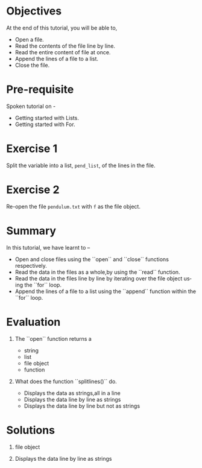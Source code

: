 #+LaTeX_CLASS: beamer
#+LaTeX_CLASS_OPTIONS: [presentation]
#+BEAMER_FRAME_LEVEL: 1

#+BEAMER_HEADER_EXTRA: \usetheme{Warsaw}\usecolortheme{default}\useoutertheme{infolines}\setbeamercovered{transparent}
#+COLUMNS: %45ITEM %10BEAMER_env(Env) %10BEAMER_envargs(Env Args) %4BEAMER_col(Col) %8BEAMER_extra(Extra)
#+PROPERTY: BEAMER_col_ALL 0.1 0.2 0.3 0.4 0.5 0.6 0.7 0.8 0.9 1.0 :ETC

#+LaTeX_CLASS: beamer
#+LaTeX_CLASS_OPTIONS: [presentation]

#+LaTeX_HEADER: \usepackage[english]{babel} \usepackage{ae,aecompl}
#+LaTeX_HEADER: \usepackage{mathpazo,courier,euler} \usepackage[scaled=.95]{helvet}

#+LaTeX_HEADER: \usepackage{listings}

#+LaTeX_HEADER:\lstset{language=Python, basicstyle=\ttfamily\bfseries,
#+LaTeX_HEADER:  commentstyle=\color{red}\itshape, stringstyle=\color{darkgreen},
#+LaTeX_HEADER:  showstringspaces=false, keywordstyle=\color{blue}\bfseries}

#+TITLE:    
#+AUTHOR:    FOSSEE
#+EMAIL:     
#+DATE:    

#+DESCRIPTION: 
#+KEYWORDS: 
#+LANGUAGE:  en
#+OPTIONS:   H:3 num:nil toc:nil \n:nil @:t ::t |:t ^:t -:t f:t *:t <:t
#+OPTIONS:   TeX:t LaTeX:nil skip:nil d:nil todo:nil pri:nil tags:not-in-toc

* 
#+begin_latex
\begin{center}
\vspace{12pt}
\textcolor{blue}{\huge Getting started with Files}
\end{center}
\vspace{18pt}
\begin{center}
\vspace{10pt}
\includegraphics[scale=0.95]{../images/fossee-logo.png}\\
\vspace{5pt}
\scriptsize Developed by FOSSEE Team, IIT-Bombay. \\ 
\scriptsize Funded by National Mission on Education through ICT\\
\scriptsize  MHRD,Govt. of India\\
\includegraphics[scale=0.30]{../images/iitb-logo.png}\\
\end{center}
#+end_latex
* Objectives
  At the end of this tutorial, you will be able to, 
  - Open a file. 
  - Read the contents of the file line by line. 
  - Read the entire content of file at once. 
  - Append the lines of a file to a list.
  - Close the file. 
* Pre-requisite
  Spoken tutorial on -
  - Getting started with Lists.
  - Getting started with For.
* Exercise 1
  Split the variable into a list, =pend_list=, of the lines in the
  file.
* Exercise 2
  Re-open the file =pendulum.txt= with =f= as the file object.
* Summary
  In this tutorial, we have learnt to –
  - Open and close files using the ``open`` and ``close`` functions respectively.
  - Read the data in the files as a whole,by using the ``read`` function.
  - Read the data in the files line by line by iterating over the file object
    using the ``for`` loop. 
  - Append the lines of a file to a list using the ``append`` function within
    the  ``for`` loop.
* Evaluation
  1. The ``open`` function returns a 

     - string
     - list
     - file object
     - function

  2. What does the function ``splitlines()`` do.

     - Displays the data as strings,all in a line
     - Displays the data line by line as strings
     - Displays the data line by line but not as strings
* Solutions
  1. file object

  2. Displays the data line by line as strings
* 
#+begin_latex
  \begin{block}{}
  \begin{center}
  \textcolor{blue}{\Large THANK YOU!} 
  \end{center}
  \end{block}
\begin{block}{}
  \begin{center}
    For more Information, visit our website\\
    \url{http://fossee.in/}
  \end{center}  
  \end{block}
#+end_latex


